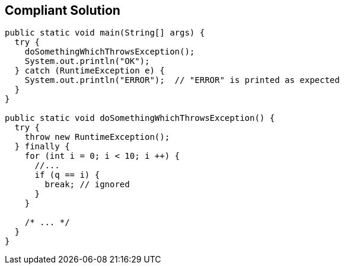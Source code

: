 == Compliant Solution

----
public static void main(String[] args) {
  try {
    doSomethingWhichThrowsException();
    System.out.println("OK");
  } catch (RuntimeException e) {
    System.out.println("ERROR");  // "ERROR" is printed as expected
  }
}

public static void doSomethingWhichThrowsException() {
  try {
    throw new RuntimeException();
  } finally {
    for (int i = 0; i < 10; i ++) {
      //...
      if (q == i) {
        break; // ignored
      }
    }

    /* ... */
  }
}
----
